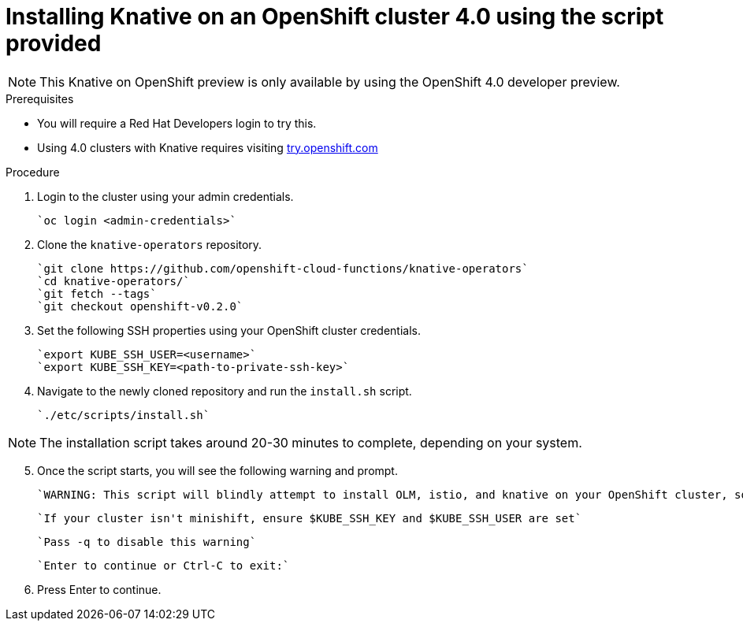 // This module is included in the following assemblies:
//
// assembly_knative-OCP-4x.adoc


[id='installing-knative-ocp-using-script-4x_{context}']
= Installing Knative on an OpenShift cluster 4.0 using the script provided

NOTE: This Knative on OpenShift preview is only available by using the OpenShift 4.0 developer preview. 

.Prerequisites
* You will require a Red Hat Developers login to try this. 
* Using 4.0 clusters with Knative requires visiting link:https://try.openshift.com/[try.openshift.com]


.Procedure 

. Login to the cluster using your admin credentials.

   `oc login <admin-credentials>`
   
. Clone the `knative-operators` repository.

   `git clone https://github.com/openshift-cloud-functions/knative-operators`   
   `cd knative-operators/`   
   `git fetch --tags`   
   `git checkout openshift-v0.2.0`   

. Set the following SSH properties using your OpenShift cluster credentials.

   `export KUBE_SSH_USER=<username>`   
   `export KUBE_SSH_KEY=<path-to-private-ssh-key>`   

. Navigate to the newly cloned repository and run the `install.sh` script.

   `./etc/scripts/install.sh`  

NOTE: The installation script takes around 20-30 minutes to complete, depending on your system.

[start=5]
. Once the script starts, you will see the following warning and prompt.

   `WARNING: This script will blindly attempt to install OLM, istio, and knative on your OpenShift cluster, so if   any are already there, hijinks may ensue.`

   `If your cluster isn't minishift, ensure $KUBE_SSH_KEY and $KUBE_SSH_USER are set`   

   `Pass -q to disable this warning`   

   `Enter to continue or Ctrl-C to exit:`   

. Press Enter to continue.
